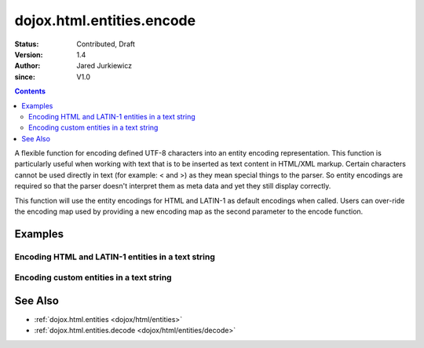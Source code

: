 .. _dojox/html/entities/encode:

==========================
dojox.html.entities.encode
==========================

:Status: Contributed, Draft
:Version: 1.4
:Author: Jared Jurkiewicz
:since: V1.0

.. contents::
  :depth: 2

A flexible function for encoding defined UTF-8 characters into an entity encoding representation.  This function is particularly useful when working with text that is to be inserted as text content in HTML/XML markup.  Certain characters cannot be used directly in text (for example: < and >) as they mean special things to the parser.  So entity encodings are required so that the parser doesn't interpret them as meta data and yet they still display correctly.

This function will use the entity encodings for HTML and LATIN-1 as default encodings when called.  Users can over-ride the encoding map used by providing a new encoding map as the second parameter to the encode function.


Examples
========

Encoding HTML and LATIN-1 entities in a text string
---------------------------------------------------

.. code-example::
  :djConfig: parseOnLoad: true
  :version: 1.4

  .. javascript::

    <script>
      dojo.require("dijit.form.Button");
      dojo.require("dojox.html.entities");

      dojo.ready(function(){
         dojo.connect(dijit.byId("bEncode"), "onClick", function(){
           var input = dojo.byId("input");
           var output = dojo.byId("output");
           output.value = dojox.html.entities.encode(input.value);
         });
      });
    </script>

  .. html::

    <b>Enter some text, then press the button to see it in encoded format</b>
    <br>
    <textarea style="width: 100%; height: 100px;" id="input">
      <sometag>
        blah blah & blah!
      </sometag>
    </textarea>
    <br>
    <button id="bEncode" data-dojo-type="dijit.form.Button">Press me to encode!</button>
    <br>
    <textarea style="width: 100%; height: 100px;" id="output" readonly="true">
    </textarea>

Encoding custom entities in a text string
-----------------------------------------

.. code-example::
  :djConfig: parseOnLoad: true
  :version: 1.4

  .. javascript::

    <script>
      dojo.require("dijit.form.Button");
      dojo.require("dojox.html.entities");

      dojo.ready(function(){
         dojo.connect(dijit.byId("bEncode2"), "onClick", function(){
           var customMap =[["\u0026","amp"]];
           var input = dojo.byId("input2");
           var output = dojo.byId("output2");
           output.value = dojox.html.entities.encode(input.value, customMap);
         });
      });
    </script>

  .. html::

    <b>Enter some text, then press the button to see it in encoded format</b>
    <br>
    <textarea style="width: 100%; height: 100px;" id="input2">
      <sometag>
        blah blah & blah!
      </sometag>
    </textarea>
    <br>
    <button id="bEncode2" data-dojo-type="dijit.form.Button">Press me to encode!</button>
    <br>
    <textarea style="width: 100%; height: 100px;" id="output2" readonly="true">
    </textarea>

See Also
========

* :ref:`dojox.html.entities <dojox/html/entities>`
* :ref:`dojox.html.entities.decode <dojox/html/entities/decode>`
